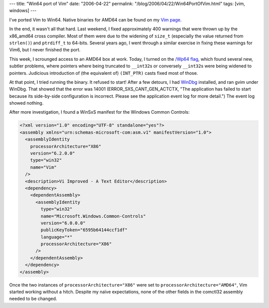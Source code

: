 ---
title: "Win64 port of Vim"
date: "2006-04-22"
permalink: "/blog/2006/04/22/Win64PortOfVim.html"
tags: [vim, windows]
---



I've ported Vim to Win64. Native binaries for AMD64 can be found on my
`Vim page <//www.georgevreilly.com/vim/>`_.

In the end, it wasn't all that hard. Last weekend, I fixed approximately
400 warnings that were thrown up by the x86_amd64 cross compiler.
Most of them were due to the widening of ``size_t`` (especially the value
returned from ``strlen()``) and ``ptrdiff_t`` to 64\-bits.
Several years ago, I went through a similar exercise in fixing these
warnings for Vim6, but I never finished the port.

This week, I scrounged access to an AMD64 box at work. Today, I turned on
the `/Wp64 flag <http://msdn2.microsoft.com/en-us/library/yt4xw8fh(VS.80).aspx>`_,
which found several new, subtler problems, where pointers where being
truncated to ``__int32``\ s or conversely
``__int32``\ s were being widened to
pointers. Judicious introduction of (the equivalent of) ``(INT_PTR)`` casts
fixed most of those.

At that point, I tried running the binary. It refused to start!
After a few detours, I had `WinDbg
<http://www.microsoft.com/whdc/devtools/debugging/default.mspx>`_
installed, and ran gvim under WinDbg. That showed that the error was 14001
(ERROR_SXS_CANT_GEN_ACTCTX, "The application has failed to start because its
side-by-side configuration is incorrect. Please see the application event
log for more detail.") The event log showed nothing.

After more investigation, I found a WinSxS manifest for the Windows Common
Controls:

.. code-block:: xml

    <?xml version="1.0" encoding="UTF-8" standalone="yes"?>
    <assembly xmlns="urn:schemas-microsoft-com:asm.v1" manifestVersion="1.0">
      <assemblyIdentity
        processorArchitecture="X86"
        version="6.2.0.0"
        type="win32"
        name="Vim"
      />
      <description>Vi Improved - A Text Editor</description>
      <dependency>
        <dependentAssembly>
          <assemblyIdentity
            type="win32"
            name="Microsoft.Windows.Common-Controls"
            version="6.0.0.0"
            publicKeyToken="6595b64144ccf1df"
            language="*"
            processorArchitecture="X86"
          />
        </dependentAssembly>
      </dependency>
    </assembly>

Once the two instances of ``processorArchitecture="X86"`` were set to
``processorArchitecture="AMD64"``, Vim started working without a hitch.
Despite my naïve expectations, none of the other fields in the comctl32
assembly needed to be changed.

.. _permalink:
    /blog/2006/04/22/Win64PortOfVim.html
